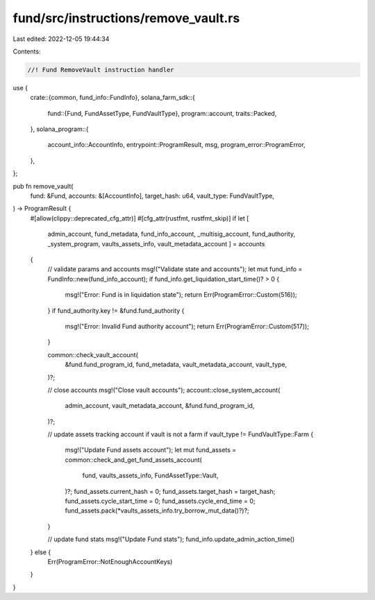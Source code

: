 fund/src/instructions/remove_vault.rs
=====================================

Last edited: 2022-12-05 19:44:34

Contents:

.. code-block:: rs

    //! Fund RemoveVault instruction handler

use {
    crate::{common, fund_info::FundInfo},
    solana_farm_sdk::{
        fund::{Fund, FundAssetType, FundVaultType},
        program::account,
        traits::Packed,
    },
    solana_program::{
        account_info::AccountInfo, entrypoint::ProgramResult, msg, program_error::ProgramError,
    },
};

pub fn remove_vault(
    fund: &Fund,
    accounts: &[AccountInfo],
    target_hash: u64,
    vault_type: FundVaultType,
) -> ProgramResult {
    #[allow(clippy::deprecated_cfg_attr)]
    #[cfg_attr(rustfmt, rustfmt_skip)]
    if let [
        admin_account,
        fund_metadata,
        fund_info_account,
        _multisig_account,
        fund_authority,
        _system_program,
        vaults_assets_info,
        vault_metadata_account
        ] = accounts
    {
        // validate params and accounts
        msg!("Validate state and accounts");
        let mut fund_info = FundInfo::new(fund_info_account);
        if fund_info.get_liquidation_start_time()? > 0 {
            msg!("Error: Fund is in liquidation state");
            return Err(ProgramError::Custom(516));
        }
        if fund_authority.key != &fund.fund_authority {
            msg!("Error: Invalid Fund authority account");
            return Err(ProgramError::Custom(517));
        }

        common::check_vault_account(
            &fund.fund_program_id,
            fund_metadata,
            vault_metadata_account,
            vault_type,
        )?;

        // close accounts
        msg!("Close vault accounts");
        account::close_system_account(
            admin_account,
            vault_metadata_account,
            &fund.fund_program_id,
        )?;

        // update assets tracking account if vault is not a farm
        if vault_type != FundVaultType::Farm {
            msg!("Update Fund assets account");
            let mut fund_assets = common::check_and_get_fund_assets_account(
                fund,
                vaults_assets_info,
                FundAssetType::Vault,
            )?;
            fund_assets.current_hash = 0;
            fund_assets.target_hash = target_hash;
            fund_assets.cycle_start_time = 0;
            fund_assets.cycle_end_time = 0;
            fund_assets.pack(*vaults_assets_info.try_borrow_mut_data()?)?;
        }

        // update fund stats
        msg!("Update Fund stats");
        fund_info.update_admin_action_time()
    } else {
        Err(ProgramError::NotEnoughAccountKeys)
    }
}


